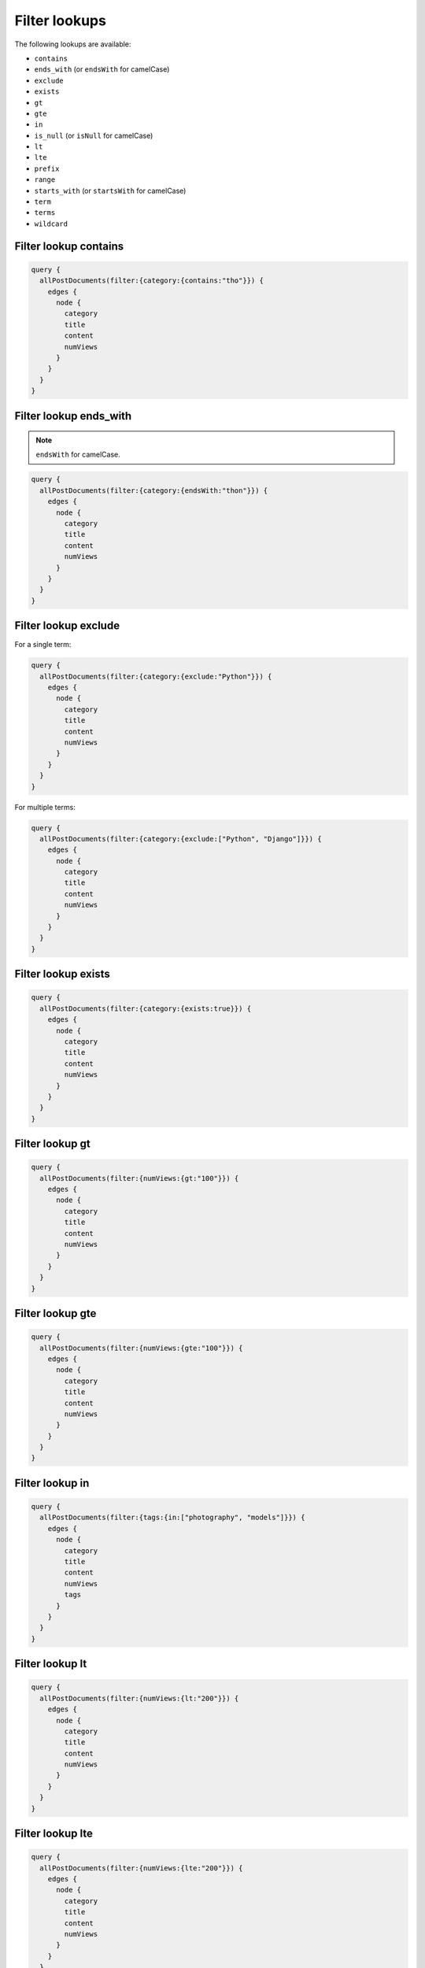 Filter lookups
==============

The following lookups are available:

- ``contains``
- ``ends_with`` (or ``endsWith`` for camelCase)
- ``exclude``
- ``exists``
- ``gt``
- ``gte``
- ``in``
- ``is_null`` (or ``isNull`` for camelCase)
- ``lt``
- ``lte``
- ``prefix``
- ``range``
- ``starts_with`` (or ``startsWith`` for camelCase)
- ``term``
- ``terms``
- ``wildcard``

Filter lookup contains
----------------------
.. code-block:: javascript

    query {
      allPostDocuments(filter:{category:{contains:"tho"}}) {
        edges {
          node {
            category
            title
            content
            numViews
          }
        }
      }
    }

Filter lookup ends_with
-----------------------
.. note::

    ``endsWith`` for camelCase.

.. code-block:: javascript

    query {
      allPostDocuments(filter:{category:{endsWith:"thon"}}) {
        edges {
          node {
            category
            title
            content
            numViews
          }
        }
      }
    }

Filter lookup exclude
---------------------
For a single term:

.. code-block:: javascript

    query {
      allPostDocuments(filter:{category:{exclude:"Python"}}) {
        edges {
          node {
            category
            title
            content
            numViews
          }
        }
      }
    }

For multiple terms:

.. code-block:: javascript

    query {
      allPostDocuments(filter:{category:{exclude:["Python", "Django"]}}) {
        edges {
          node {
            category
            title
            content
            numViews
          }
        }
      }
    }


Filter lookup exists
--------------------
.. code-block:: javascript

    query {
      allPostDocuments(filter:{category:{exists:true}}) {
        edges {
          node {
            category
            title
            content
            numViews
          }
        }
      }
    }

Filter lookup gt
----------------
.. code-block:: javascript

    query {
      allPostDocuments(filter:{numViews:{gt:"100"}}) {
        edges {
          node {
            category
            title
            content
            numViews
          }
        }
      }
    }

Filter lookup gte
-----------------
.. code-block:: javascript

    query {
      allPostDocuments(filter:{numViews:{gte:"100"}}) {
        edges {
          node {
            category
            title
            content
            numViews
          }
        }
      }
    }

Filter lookup in
----------------
.. code-block:: javascript

    query {
      allPostDocuments(filter:{tags:{in:["photography", "models"]}}) {
        edges {
          node {
            category
            title
            content
            numViews
            tags
          }
        }
      }
    }

Filter lookup lt
----------------
.. code-block:: javascript

    query {
      allPostDocuments(filter:{numViews:{lt:"200"}}) {
        edges {
          node {
            category
            title
            content
            numViews
          }
        }
      }
    }

Filter lookup lte
-----------------
.. code-block:: javascript

    query {
      allPostDocuments(filter:{numViews:{lte:"200"}}) {
        edges {
          node {
            category
            title
            content
            numViews
          }
        }
      }
    }

Filter lookup prefix
--------------------
.. code-block:: javascript

    query {
      allPostDocuments(filter:{category:{prefix:"Pyth"}}) {
        edges {
          node {
            category
            title
            content
            numViews
            comments
          }
        }
      }
    }

Filter lookup range
-------------------
.. code-block:: javascript

    query {
      allPostDocuments(filter:{numViews:{range:{
            lower:"100",
            upper:"200"
          }}}) {
        edges {
          node {
            category
            title
            content
            numViews
          }
        }
      }
    }

Filter lookup starts_with
-------------------------
.. note::

    ``startsWith`` for camelCase.

Alias for `Filter lookup prefix`_.

Filter lookup term
------------------
.. code-block:: javascript

    query {
      allPostDocuments(filter:{category:{term:"Python"}}) {
        edges {
          node {
            category
            title
            content
            numViews
            comments
          }
        }
      }
    }

Filter lookup terms
-------------------
.. code-block:: javascript

    query {
      allPostDocuments(filter:{category:{terms:["Python", "Django"]}}) {
        edges {
          node {
            category
            title
            content
            numViews
            comments
          }
        }
      }
    }

Filter lookup wildcard
----------------------
.. code-block:: javascript

    query {
      allPostDocuments(filter:{category:{wildcard:"*ytho*"}}) {
        edges {
          node {
            category
            title
            content
            numViews
            comments
          }
        }
      }
    }
